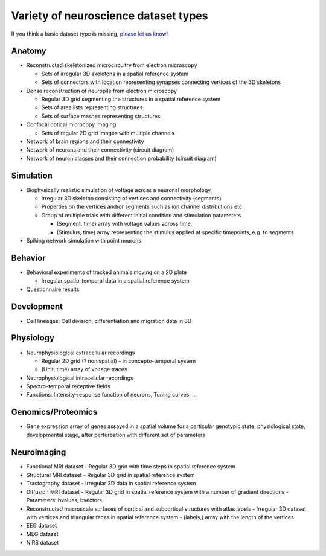 Variety of neuroscience dataset types
-------------------------------------

If you think a basic dataset type is missing, `please let us know <https://github.com/unidesigner/neurohdf/issues/1>`_!

Anatomy
^^^^^^^

* Reconstructed skeletonized microcircuitry from electron microscopy

  * Sets of irregular 3D skeletons in a spatial reference system
  * Sets of connectors with location representing synapses connecting vertices of the 3D skeletons

* Dense reconstruction of neuropile from electron microscopy

  * Regular 3D grid segmenting the structures in a spatial reference system
  * Sets of area lists representing structures
  * Sets of surface meshes representing structures

* Confocal optical microcopy imaging

  * Sets of regular 2D grid images with multiple channels

* Network of brain regions and their connectivity

* Network of neurons and their connectivity (circuit diagram)

* Network of neuron classes and their connection probability (circuit diagram)

Simulation
^^^^^^^^^^

* Biophysically realistic simulation of voltage across a neuronal morphology

  * Irregular 3D skeleton consisting of vertices and connectivity (segments)
  * Properties on the vertices and/or segments such as ion channel distributions etc.
  * Group of multiple trials with different initial condition and stimulation parameters

    * (Segment, time) array with voltage values across time.
    * (Stimulus, time) array representing the stimulus applied at specific timepoints, e.g. to segments

* Spiking network simulation with point neurons

Behavior
^^^^^^^^

* Behavioral experiments of tracked animals moving on a 2D plate

  * Irregular spatio-temporal data in a spatial reference system

* Questionnaire results


Development
^^^^^^^^^^^

* Cell lineages: Cell division, differentiation and migration data in 3D

Physiology
^^^^^^^^^^

* Neurophysiological extracellular recordings

  * Regular 2D grid (? non spatial) - in concepto-temporal system
  * (Unit, time) array of voltage traces

* Neurophysiological intracellular recordings

* Spectro-temporal receptive fields

* Functions: Intensity-response function of neurons, Tuning curves, ...

Genomics/Proteomics
^^^^^^^^^^^^^^^^^^^

* Gene expression array of genes assayed in a spatial volume
  for a particular genotypic state, physiological state, developmental stage,
  after perturbation with different set of parameters

Neuroimaging
^^^^^^^^^^^^

* Functional MRI dataset
  - Regular 3D grid with time steps in spatial reference system

* Structural MRI dataset
  - Regular 3D grid in spatial reference system

* Tractography dataset
  - Irregular 3D data in spatial reference system

* Diffusion MRI dataset
  - Regular 3D grid in spatial reference system with a number of gradient directions
  - Parameters: bvalues, bvectors

* Reconstructed macroscale surfaces of cortical and subcortical structures with atlas labels
  - Irregular 3D dataset with vertices and triangular faces in spatial reference system
  - (labels,) array with the length of the vertices

* EEG dataset

* MEG dataset

* NIRS dataset